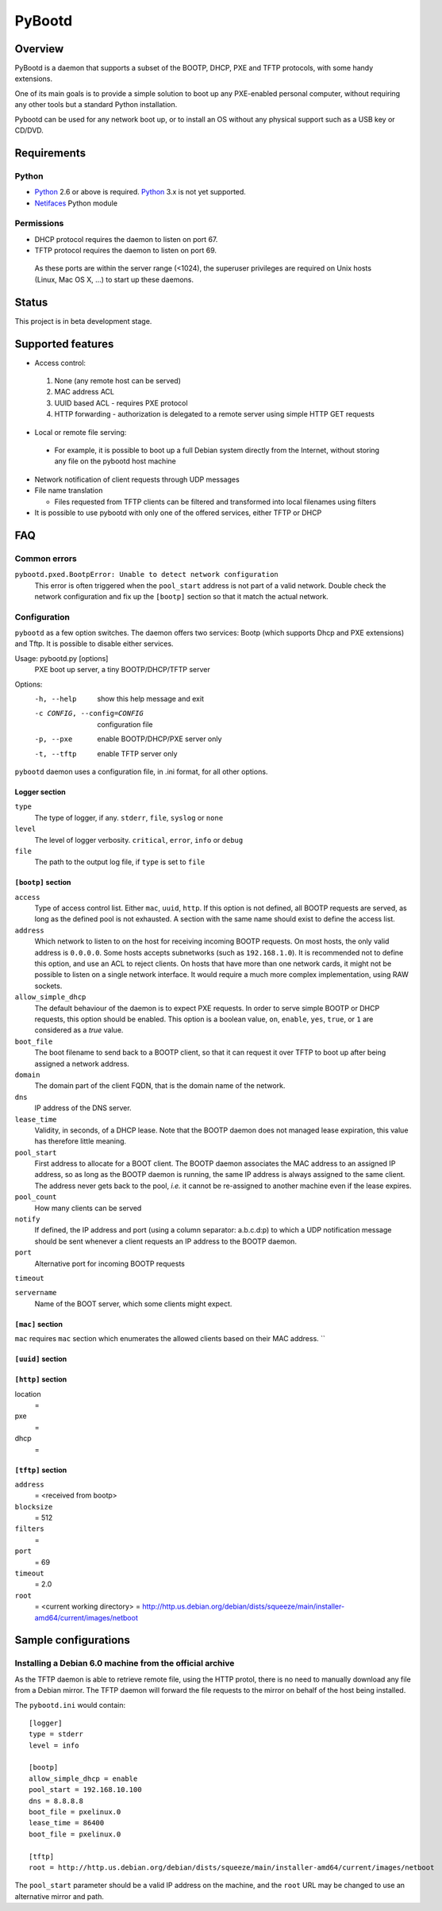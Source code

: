 +++++++
PyBootd
+++++++

Overview
~~~~~~~~

PyBootd is a daemon that supports a subset of the BOOTP, DHCP, PXE and TFTP
protocols, with some handy extensions.

One of its main goals is to provide a simple solution to boot up any
PXE-enabled personal computer, without requiring any other tools but a standard
Python installation.

Pybootd can be used for any network boot up, or to install an OS without any
physical support such as a USB key or CD/DVD.

Requirements
~~~~~~~~~~~~

Python
------

- Python_ 2.6 or above is required. Python_ 3.x is not yet supported.
- Netifaces_ Python module

.. _Python: http://python.org/
.. _Netifaces: http://alastairs-place.net/netifaces/

Permissions
-----------

- DHCP protocol requires the daemon to listen on port 67.
- TFTP protocol requires the daemon to listen on port 69.

 As these ports are within the server range (<1024), the superuser privileges
 are required on Unix hosts (Linux, Mac OS X, ...) to start up these daemons.

Status
~~~~~~

This project is in beta development stage.

Supported features
~~~~~~~~~~~~~~~~~~
- Access control:

 1. None (any remote host can be served)
 2. MAC address ACL
 3. UUID based ACL - requires PXE protocol
 4. HTTP forwarding - authorization is delegated to a remote server using
    simple HTTP GET requests

- Local or remote file serving:

 - For example, it is possible to boot up a full Debian system directly from
   the Internet, without storing any file on the pybootd host machine

- Network notification of client requests through UDP messages

- File name translation

  - Files requested from TFTP clients can be filtered and transformed into
    local filenames using filters

- It is possible to use pybootd with only one of the offered services, either
  TFTP or DHCP

FAQ
~~~

Common errors
-------------

``pybootd.pxed.BootpError: Unable to detect network configuration``
  This error is often triggered when the ``pool_start`` address is not part of
  a valid network. Double check the network configuration and fix up the
  ``[bootp]`` section so that it match the actual network.

Configuration
-------------

``pybootd`` as a few option switches. The daemon offers two services: Bootp
(which supports Dhcp and PXE extensions) and Tftp. It is possible to disable
either services.

Usage: pybootd.py [options]
   PXE boot up server, a tiny BOOTP/DHCP/TFTP server

Options:
  -h, --help            show this help message and exit
  -c CONFIG, --config=CONFIG
                        configuration file
  -p, --pxe             enable BOOTP/DHCP/PXE server only
  -t, --tftp            enable TFTP server only

``pybootd`` daemon uses a configuration file, in .ini format, for all other
options.

Logger section
..............

``type``
   The type of logger, if any. ``stderr``, ``file``, ``syslog`` or ``none``

``level``
   The level of logger verbosity. ``critical``, ``error``, ``info`` or ``debug``

``file``
   The path to the output log file, if ``type`` is set to ``file``

``[bootp]`` section
...................

``access``
   Type of access control list. Either ``mac``, ``uuid``, ``http``. If this
   option is not defined, all BOOTP requests are served, as long as the defined
   pool is not exhausted. A section with the same name should exist to define
   the access list.

``address``
   Which network to listen to on the host for receiving incoming BOOTP
   requests. On most hosts, the only valid address is ``0.0.0.0``. Some hosts
   accepts subnetworks (such as ``192.168.1.0``). It is recommended not to
   define this option, and use an ACL to reject clients. On hosts that have
   more than one network cards, it might not be possible to listen on a
   single network interface. It would require a much more complex
   implementation, using RAW sockets.

``allow_simple_dhcp``
   The default behaviour of the daemon is to expect PXE requests. In order to
   serve simple BOOTP or DHCP requests, this option should be enabled. This
   option is a boolean value, ``on``, ``enable``, ``yes``, ``true``, or ``1``
   are considered as a *true* value.

``boot_file``
   The boot filename to send back to a BOOTP client, so that it can request it
   over TFTP to boot up after being assigned a network address.

``domain``
   The domain part of the client FQDN, that is the domain name of the network.

``dns``
   IP address of the DNS server.

``lease_time``
   Validity, in seconds, of a DHCP lease. Note that the BOOTP daemon does not
   managed lease expiration, this value has therefore little meaning.

``pool_start``
   First address to allocate for a BOOT client. The BOOTP daemon associates the
   MAC address to an assigned IP address, so as long as the BOOTP daemon is
   running, the same IP address is always assigned to the same client. The
   address never gets back to the pool, *i.e.* it cannot be re-assigned to
   another machine even if the lease expires.

``pool_count``
   How many clients can be served

``notify``
   If defined, the IP address and port (using a column separator: a.b.c.d:p)
   to which a UDP notification message should be sent whenever a client
   requests an IP address to the BOOTP daemon.

``port``
   Alternative port for incoming BOOTP requests

``timeout``

``servername``
   Name of the BOOT server, which some clients might expect.

``[mac]`` section
.................

``mac`` requires ``mac`` section which enumerates
the allowed clients based on their MAC address. ``

``[uuid]`` section
..................

``[http]`` section
..................
location
   =
pxe
   =
dhcp
   =

``[tftp]`` section
..................

``address``
   = <received from bootp>
``blocksize``
   = 512
``filters``
   =
``port``
   = 69
``timeout``
   = 2.0
``root``
   = <current working directory>
   = http://http.us.debian.org/debian/dists/squeeze/main/installer-amd64/current/images/netboot


Sample configurations
~~~~~~~~~~~~~~~~~~~~~

Installing a Debian 6.0 machine from the official archive
---------------------------------------------------------
As the TFTP daemon is able to retrieve remote file, using the HTTP protol,
there is no need to manually download any file from a Debian mirror. The TFTP
daemon will forward the file requests to the mirror on behalf of the host being
installed.

The ``pybootd.ini`` would contain::

  [logger]
  type = stderr
  level = info

  [bootp]
  allow_simple_dhcp = enable
  pool_start = 192.168.10.100
  dns = 8.8.8.8
  boot_file = pxelinux.0
  lease_time = 86400
  boot_file = pxelinux.0

  [tftp]
  root = http://http.us.debian.org/debian/dists/squeeze/main/installer-amd64/current/images/netboot

The ``pool_start`` parameter should be a valid IP address on the machine, and
the ``root`` URL may be changed to use an alternative mirror and path.

